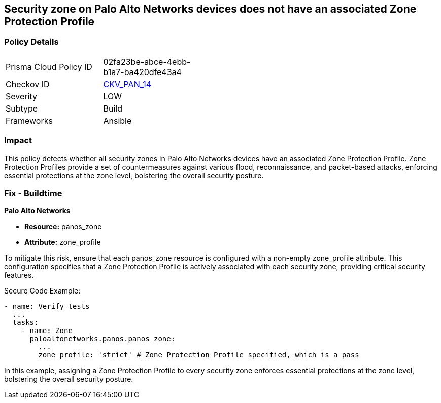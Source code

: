 == Security zone on Palo Alto Networks devices does not have an associated Zone Protection Profile

=== Policy Details 

[width=45%]
[cols="1,1"]
|=== 
|Prisma Cloud Policy ID 
| 02fa23be-abce-4ebb-b1a7-ba420dfe43a4

|Checkov ID 
| https://github.com/bridgecrewio/checkov/blob/main/checkov/ansible/checks/graph_checks/PanosZoneProtectionProfile.yaml[CKV_PAN_14]

|Severity
|LOW

|Subtype
|Build

|Frameworks
|Ansible

|=== 

=== Impact
This policy detects whether all security zones in Palo Alto Networks devices have an associated Zone Protection Profile. Zone Protection Profiles provide a set of countermeasures against various flood, reconnaissance, and packet-based attacks, enforcing essential protections at the zone level, bolstering the overall security posture.

=== Fix - Buildtime

*Palo Alto Networks*

* *Resource:* panos_zone
* *Attribute:* zone_profile

To mitigate this risk, ensure that each panos_zone resource is configured with a non-empty zone_profile attribute. This configuration specifies that a Zone Protection Profile is actively associated with each security zone, providing critical security features.

Secure Code Example:

[source,yaml]
----
- name: Verify tests
  ...
  tasks:
    - name: Zone
      paloaltonetworks.panos.panos_zone:
        ...
        zone_profile: 'strict' # Zone Protection Profile specified, which is a pass
----

In this example, assigning a Zone Protection Profile to every security zone enforces essential protections at the zone level, bolstering the overall security posture.
